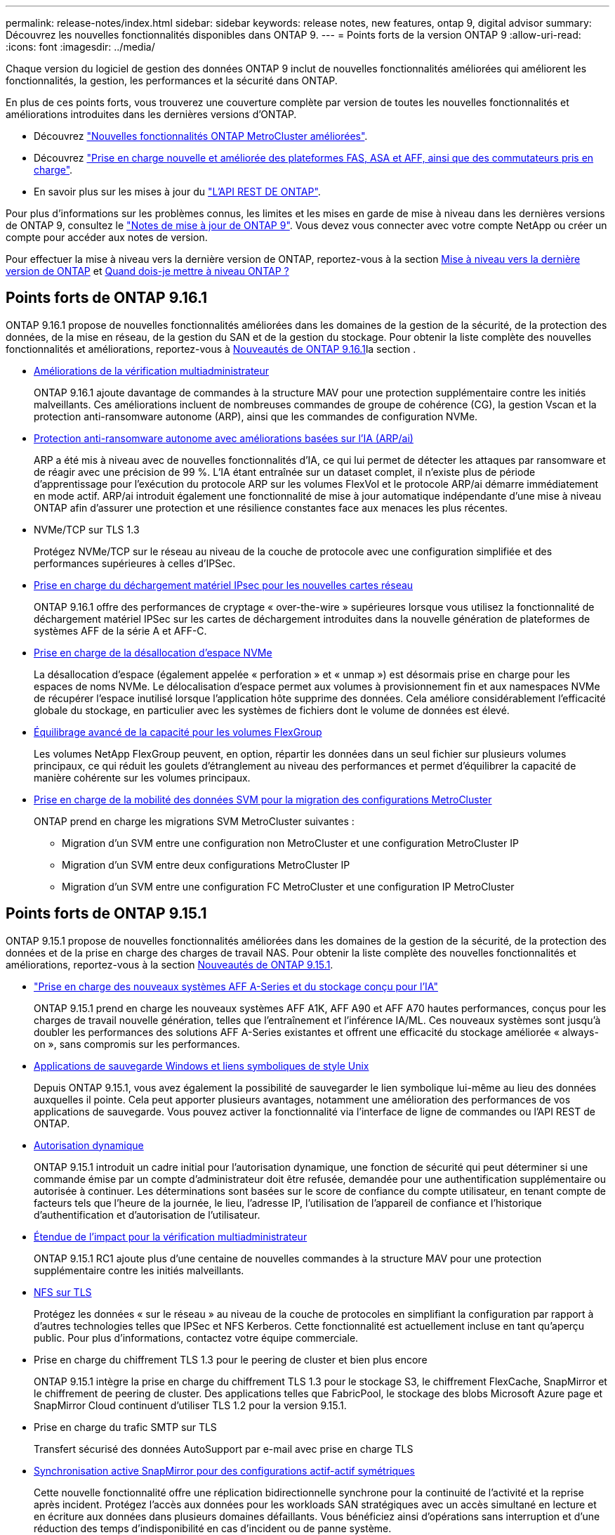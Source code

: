 ---
permalink: release-notes/index.html 
sidebar: sidebar 
keywords: release notes, new features, ontap 9, digital advisor 
summary: Découvrez les nouvelles fonctionnalités disponibles dans ONTAP 9. 
---
= Points forts de la version ONTAP 9
:allow-uri-read: 
:icons: font
:imagesdir: ../media/


[role="lead"]
Chaque version du logiciel de gestion des données ONTAP 9 inclut de nouvelles fonctionnalités améliorées qui améliorent les fonctionnalités, la gestion, les performances et la sécurité dans ONTAP.

En plus de ces points forts, vous trouverez une couverture complète par version de toutes les nouvelles fonctionnalités et améliorations introduites dans les dernières versions d'ONTAP.

* Découvrez https://docs.netapp.com/us-en/ontap-metrocluster/releasenotes/mcc-new-features.html["Nouvelles fonctionnalités ONTAP MetroCluster améliorées"^].
* Découvrez https://docs.netapp.com/us-en/ontap-systems/whats-new.html["Prise en charge nouvelle et améliorée des plateformes FAS, ASA et AFF, ainsi que des commutateurs pris en charge"^].
* En savoir plus sur les mises à jour du https://docs.netapp.com/us-en/ontap-automation/whats_new.html["L'API REST DE ONTAP"^].


Pour plus d'informations sur les problèmes connus, les limites et les mises en garde de mise à niveau dans les dernières versions de ONTAP 9, consultez le https://library.netapp.com/ecm/ecm_download_file/ECMLP2492508["Notes de mise à jour de ONTAP 9"^]. Vous devez vous connecter avec votre compte NetApp ou créer un compte pour accéder aux notes de version.

Pour effectuer la mise à niveau vers la dernière version de ONTAP, reportez-vous à la section xref:../upgrade/prepare.html[Mise à niveau vers la dernière version de ONTAP] et xref:../upgrade/when-to-upgrade.html[Quand dois-je mettre à niveau ONTAP ?]



== Points forts de ONTAP 9.16.1

ONTAP 9.16.1 propose de nouvelles fonctionnalités améliorées dans les domaines de la gestion de la sécurité, de la protection des données, de la mise en réseau, de la gestion du SAN et de la gestion du stockage. Pour obtenir la liste complète des nouvelles fonctionnalités et améliorations, reportez-vous à xref:whats-new-9161.adoc[Nouveautés de ONTAP 9.16.1]la section .

* xref:../multi-admin-verify/index.html#rule-protected-commands[Améliorations de la vérification multiadministrateur]
+
ONTAP 9.16.1 ajoute davantage de commandes à la structure MAV pour une protection supplémentaire contre les initiés malveillants. Ces améliorations incluent de nombreuses commandes de groupe de cohérence (CG), la gestion Vscan et la protection anti-ransomware autonome (ARP), ainsi que les commandes de configuration NVMe.

* xref:../anti-ransomware/index.html[Protection anti-ransomware autonome avec améliorations basées sur l'IA (ARP/ai)]
+
ARP a été mis à niveau avec de nouvelles fonctionnalités d'IA, ce qui lui permet de détecter les attaques par ransomware et de réagir avec une précision de 99 %. L'IA étant entraînée sur un dataset complet, il n'existe plus de période d'apprentissage pour l'exécution du protocole ARP sur les volumes FlexVol et le protocole ARP/ai démarre immédiatement en mode actif. ARP/ai introduit également une fonctionnalité de mise à jour automatique indépendante d'une mise à niveau ONTAP afin d'assurer une protection et une résilience constantes face aux menaces les plus récentes.

* NVMe/TCP sur TLS 1.3
+
Protégez NVMe/TCP sur le réseau au niveau de la couche de protocole avec une configuration simplifiée et des performances supérieures à celles d'IPSec.

* xref:../networking/ipsec-prepare.html[Prise en charge du déchargement matériel IPsec pour les nouvelles cartes réseau]
+
ONTAP 9.16.1 offre des performances de cryptage « over-the-wire » supérieures lorsque vous utilisez la fonctionnalité de déchargement matériel IPSec sur les cartes de déchargement introduites dans la nouvelle génération de plateformes de systèmes AFF de la série A et AFF-C.

* xref:../san-admin/enable-space-allocation.html[Prise en charge de la désallocation d'espace NVMe]
+
La désallocation d'espace (également appelée « perforation » et « unmap ») est désormais prise en charge pour les espaces de noms NVMe. Le délocalisation d'espace permet aux volumes à provisionnement fin et aux namespaces NVMe de récupérer l'espace inutilisé lorsque l'application hôte supprime des données. Cela améliore considérablement l'efficacité globale du stockage, en particulier avec les systèmes de fichiers dont le volume de données est élevé.

* xref:../flexgroup/enable-adv-capacity-flexgroup-task.html[Équilibrage avancé de la capacité pour les volumes FlexGroup]
+
Les volumes NetApp FlexGroup peuvent, en option, répartir les données dans un seul fichier sur plusieurs volumes principaux, ce qui réduit les goulets d'étranglement au niveau des performances et permet d'équilibrer la capacité de manière cohérente sur les volumes principaux.

* xref:../svm-migrate/index.html[Prise en charge de la mobilité des données SVM pour la migration des configurations MetroCluster]
+
ONTAP prend en charge les migrations SVM MetroCluster suivantes :

+
** Migration d'un SVM entre une configuration non MetroCluster et une configuration MetroCluster IP
** Migration d'un SVM entre deux configurations MetroCluster IP
** Migration d'un SVM entre une configuration FC MetroCluster et une configuration IP MetroCluster






== Points forts de ONTAP 9.15.1

ONTAP 9.15.1 propose de nouvelles fonctionnalités améliorées dans les domaines de la gestion de la sécurité, de la protection des données et de la prise en charge des charges de travail NAS. Pour obtenir la liste complète des nouvelles fonctionnalités et améliorations, reportez-vous à la section xref:whats-new-9151.adoc[Nouveautés de ONTAP 9.15.1].

* https://www.netapp.com/data-storage/aff-a-series/["Prise en charge des nouveaux systèmes AFF A-Series et du stockage conçu pour l'IA"^]
+
ONTAP 9.15.1 prend en charge les nouveaux systèmes AFF A1K, AFF A90 et AFF A70 hautes performances, conçus pour les charges de travail nouvelle génération, telles que l'entraînement et l'inférence IA/ML. Ces nouveaux systèmes sont jusqu'à doubler les performances des solutions AFF A-Series existantes et offrent une efficacité du stockage améliorée « always-on », sans compromis sur les performances.

* xref:../smb-admin/windows-backup-symlinks.html[Applications de sauvegarde Windows et liens symboliques de style Unix]
+
Depuis ONTAP 9.15.1, vous avez également la possibilité de sauvegarder le lien symbolique lui-même au lieu des données auxquelles il pointe. Cela peut apporter plusieurs avantages, notamment une amélioration des performances de vos applications de sauvegarde. Vous pouvez activer la fonctionnalité via l'interface de ligne de commandes ou l'API REST de ONTAP.

* xref:../authentication/dynamic-authorization-overview.html[Autorisation dynamique]
+
ONTAP 9.15.1 introduit un cadre initial pour l'autorisation dynamique, une fonction de sécurité qui peut déterminer si une commande émise par un compte d'administrateur doit être refusée, demandée pour une authentification supplémentaire ou autorisée à continuer. Les déterminations sont basées sur le score de confiance du compte utilisateur, en tenant compte de facteurs tels que l'heure de la journée, le lieu, l'adresse IP, l'utilisation de l'appareil de confiance et l'historique d'authentification et d'autorisation de l'utilisateur.

* xref:../multi-admin-verify/index.html#rule-protected-commands[Étendue de l'impact pour la vérification multiadministrateur]
+
ONTAP 9.15.1 RC1 ajoute plus d'une centaine de nouvelles commandes à la structure MAV pour une protection supplémentaire contre les initiés malveillants.

* xref:../nfs-admin/tls-nfs-strong-security-concept.html[NFS sur TLS]
+
Protégez les données « sur le réseau » au niveau de la couche de protocoles en simplifiant la configuration par rapport à d'autres technologies telles que IPSec et NFS Kerberos. Cette fonctionnalité est actuellement incluse en tant qu'aperçu public. Pour plus d'informations, contactez votre équipe commerciale.

* Prise en charge du chiffrement TLS 1.3 pour le peering de cluster et bien plus encore
+
ONTAP 9.15.1 intègre la prise en charge du chiffrement TLS 1.3 pour le stockage S3, le chiffrement FlexCache, SnapMirror et le chiffrement de peering de cluster. Des applications telles que FabricPool, le stockage des blobs Microsoft Azure page et SnapMirror Cloud continuent d'utiliser TLS 1.2 pour la version 9.15.1.

* Prise en charge du trafic SMTP sur TLS
+
Transfert sécurisé des données AutoSupport par e-mail avec prise en charge TLS

* xref:../snapmirror-active-sync/index.html[Synchronisation active SnapMirror pour des configurations actif-actif symétriques]
+
Cette nouvelle fonctionnalité offre une réplication bidirectionnelle synchrone pour la continuité de l'activité et la reprise après incident. Protégez l'accès aux données pour les workloads SAN stratégiques avec un accès simultané en lecture et en écriture aux données dans plusieurs domaines défaillants. Vous bénéficiez ainsi d'opérations sans interruption et d'une réduction des temps d'indisponibilité en cas d'incident ou de panne système.

* xref:../flexcache-writeback/flexcache-writeback-enable-task.html[Réécriture de code FlexCache]
+
Avec la fonctionnalité d'écriture différée de FlexCache, les clients peuvent écrire localement sur les volumes FlexCache, ce qui réduit la latence et améliore les performances par rapport à l'écriture directe sur le volume d'origine. Les données nouvellement écrites sont répliquées de manière asynchrone vers le volume d'origine.

* xref:../nfs-rdma/index.html[NFSv3 sur RDMA]
+
La prise en charge de NFSv3 over RDMA permet de répondre aux besoins en hautes performances en fournissant un accès à large bande passante et à faible latence via TCP.





== Points forts de ONTAP 9.14.1

ONTAP 9.14.1 propose de nouvelles fonctionnalités améliorées dans les domaines d'FabricPool, de la protection contre les ransomware, d'OAuth, etc. Pour obtenir la liste complète des nouvelles fonctionnalités et améliorations, reportez-vous à la section xref:whats-new-9141.adoc[Nouveautés de ONTAP 9.14.1].

* xref:../volumes/determine-space-usage-volume-aggregate-concept.html[Réduction réservation WAFL]
+
ONTAP 9.14.1 augmente immédiatement de 5 % l'espace utilisable sur les systèmes FAS et Cloud Volumes ONTAP en réduisant la réserve WAFL sur les agrégats de 30 To ou plus.

* xref:../fabricpool/enable-disable-volume-cloud-write-task.html[Améliorations de FabricPool]
+
FabricPool offre un de plus en plus de xref:../fabricpool/enable-disable-aggressive-read-ahead-task.html[performances de lecture] elle permet également d'écrire directement dans le cloud, ce qui réduit les risques de manque d'espace et les coûts de stockage en déplaçant les données inactives vers un tier de stockage moins coûteux.

* link:../authentication/oauth2-deploy-ontap.html["Prise en charge d'OAuth 2.0"]
+
ONTAP prend en charge l'infrastructure OAuth 2.0, qui peut être configurée à l'aide du Gestionnaire système. Avec OAuth 2.0, vous pouvez fournir un accès sécurisé à ONTAP pour les infrastructures d'automatisation sans créer ou exposer des ID utilisateur et des mots de passe à des scripts en texte brut et des runbooks.

* link:../anti-ransomware/manage-parameters-task.html["Améliorations de la protection anti-ransomware autonome (ARP)"]
+
ARP vous accorde davantage de contrôle sur la sécurité des événements, ce qui vous permet d'ajuster les conditions qui créent des alertes et de réduire le risque de faux positifs.

* xref:../data-protection/create-delete-snapmirror-failover-test-task.html[Répétition de la reprise d'activité SnapMirror dans System Manager]
+
System Manager permet de tester facilement la reprise après incident sur un site distant et de la nettoyer après le test. Cette fonctionnalité permet des tests plus simples et plus fréquents, et une confiance accrue dans les objectifs de délai de restauration.

* xref:../s3-config/index.html[Prise en charge du verrouillage objet S3]
+
ONTAP S3 prend en charge la commande d'API de verrouillage objet, ce qui vous permet de protéger contre la suppression les données écrites sur ONTAP avec S3
À l'aide de commandes standard de l'API S3 et pour s'assurer que les données importantes sont protégées pendant la durée appropriée.

* xref:../assign-tags-cluster-task.html[Cluster] et xref:../assign-tags-volumes-task.html[volumétrie] balisage
+
Ajoutez des balises de métadonnées aux volumes et aux clusters, qui suivent et suivent le déplacement des données depuis l'environnement sur site vers le cloud, et inversement.





== Points forts de ONTAP 9.13.1

ONTAP 9.13.1 inclut de nouvelles fonctionnalités améliorées dans les domaines de la protection contre les ransomware, des groupes de cohérence, de la qualité de service, de la gestion de la capacité des locataires, etc. Pour obtenir la liste complète des nouvelles fonctionnalités et améliorations, reportez-vous à la section xref:whats-new-9131.adoc[Nouveautés de ONTAP 9.13.1].

* Améliorations de la protection anti-ransomware autonome (ARP) :
+
** xref:../anti-ransomware/enable-default-task.adoc[Activation automatique]
+
Avec ONTAP 9.13.1, ARP passe automatiquement du mode de formation au mode de production dès lors qu'il dispose de données d'apprentissage suffisantes, ce qui évite à un administrateur de l'activer au bout de 30 jours.

** xref:../anti-ransomware/use-cases-restrictions-concept.html#multi-admin-verification-with-volumes-protected-with-arp[Prise en charge de la vérification multiadministrateur]
+
Les commandes de désactivation du protocole ARP sont prises en charge par la vérification multiadministrateur, ce qui permet de s'assurer qu'aucun administrateur ne peut désactiver le protocole ARP pour exposer les données à d'éventuelles attaques par ransomware.

** xref:../anti-ransomware/use-cases-restrictions-concept.html[Prise en charge de FlexGroup]
+
ARP prend en charge FlexGroups à partir de ONTAP 9.13.1. ARP peut contrôler et protéger les FlexGroups couvrant plusieurs volumes et nœuds du cluster, ce qui permet de protéger même les datasets les plus volumineux avec ARP.



* xref:../consistency-groups/index.html[Contrôle des performances et de la capacité pour les groupes de cohérence dans System Manager]
+
Le contrôle des performances et de la capacité fournit des informations détaillées pour chaque groupe de cohérence. Il vous permet d'identifier et de signaler rapidement les problèmes potentiels au niveau de l'application plutôt qu'au niveau de l'objet de données.

* xref:../volumes/manage-svm-capacity.html[Gestion de la capacité des locataires]
+
Les clients et fournisseurs de services mutualisés peuvent fixer une limite de capacité sur chaque SVM, ce qui permet aux locataires d'effectuer un provisionnement en libre-service sans risque de consommation excessive de la capacité d'un locataire sur le cluster.

* xref:../performance-admin/adaptive-policy-template-task.html[Plafonds et étages de qualité de service]
+
ONTAP 9.13.1 vous permet de regrouper des objets, tels que des volumes, des LUN ou des fichiers, et d'attribuer un plafond de QoS (IOPS maximales) ou un seuil (IOPS minimales), ce qui améliore les attentes en matière de performance des applications.





== Points forts de ONTAP 9.12.1

ONTAP 9.12.1 offre de nouvelles fonctionnalités améliorées dans les domaines du renforcement de la sécurité, de la conservation, des performances, etc. Pour obtenir la liste complète des nouvelles fonctionnalités et améliorations, reportez-vous à la section xref:whats-new-9121.adoc[Nouveautés de ONTAP 9.12.1].

* xref:../snaplock/snapshot-lock-concept.html[Instantanés inviolables]
+
Avec la technologie SnapLock, les snapshots ne peuvent pas être supprimés à la source ou à la destination.

+
Conservez davantage de points de restauration en protégeant les snapshots sur le stockage primaire et secondaire contre la suppression par des attaquants de ransomware ou des administrateurs peu scrupuleux.

* xref:../anti-ransomware/index.html[Améliorations de la protection anti-ransomware autonome (ARP)]
+
Activez immédiatement une protection anti-ransomware autonome intelligente sur le stockage secondaire, en fonction du modèle de filtrage déjà effectué pour le stockage primaire.

+
Après un basculement, identifiez instantanément les attaques par ransomware sur le stockage secondaire. Une copie Snapshot est immédiatement prise des données qui commencent à être affectées, et les administrateurs sont avertis, ce qui contribue à arrêter une attaque et à améliorer la reprise.

* xref:../nas-audit/plan-fpolicy-event-config-concept.html[FPolicy]
+
Activation en un clic de ONTAP FPolicy pour activer le blocage automatique des fichiers malveillants connus l'activation simplifiée aide à se protéger contre les attaques de ransomware classiques qui utilisent des extensions de fichiers connues communes.

* xref:../system-admin/ontap-implements-audit-logging-concept.html[Renforcement de la sécurité : consignation sécurisée]
+
Consignation à toute épreuve dans ONTAP pour s'assurer que les comptes d'administrateur compromis ne peuvent pas masquer les actions malveillantes. L'administrateur et l'historique des utilisateurs ne peuvent pas être modifiés ou supprimés sans la connaissance des systèmes.

+
Consigner et auditer toutes les actions d'administration, quelle que soit leur origine, pour garantir la collecte de toutes les actions ayant un impact sur les données. Une alerte est générée chaque fois que les journaux d'audit du système ont été modifiés, de quelque manière que ce soit, pour prévenir les administrateurs de la modification.

* xref:../authentication/setup-ssh-multifactor-authentication-task.html[Renforcement de la sécurité : authentification multifacteur étendue]
+
L'authentification multifacteur (MFA) pour la CLI (SSH) prend en charge les dispositifs physiques à jetons Yubikey, garantissant ainsi qu'un attaquant ne peut pas accéder au système ONTAP à l'aide d'informations d'identification volées ou d'un système client compromis. Cisco DUO est pris en charge pour MFA avec System Manager.

* Dualité fichier/objet (accès multiprotocole)
+
La dualité fichier/objet permet un accès en lecture et en écriture natif du protocole S3 à la même source de données qui dispose déjà d'un accès au protocole NAS. Vous pouvez accéder simultanément à votre stockage en tant que fichiers ou en tant qu'objets à partir de la même source de données, ce qui vous évite d'avoir à dupliquer des copies des données pour les utiliser avec différents protocoles (S3 ou NAS), comme pour l'analytique qui utilise des données d'objet.

* xref:../flexgroup/manage-flexgroup-rebalance-task.html[Rééquilibrage FlexGroup]
+
Si les composants FlexGroup sont déséquilibrés, le FlexGroup peut être rééquilibré et géré sans interruption à partir du
CLI, API REST et System Manager. Pour des performances optimales, la capacité utilisée des membres d'un FlexGroup doit être répartie de façon égale.

* Amélioration de la capacité de stockage
+
La réservation d'espace WAFL a été considérablement réduite, ce qui donne jusqu'à 40 Tio de capacité utilisable supplémentaire par agrégat.





== Points forts de ONTAP 9.11.1

ONTAP 9.11.1 propose de nouvelles fonctionnalités améliorées dans les domaines de la sécurité, de la conservation, des performances, etc. Pour obtenir la liste complète des nouvelles fonctionnalités et améliorations, reportez-vous à la section xref:whats-new-9111.adoc[Nouveautés de ONTAP 9.11.1].

* xref:../multi-admin-verify/index.html[Vérification multi-administrateurs]
+
La vérification multiadministrateur est une approche native de vérification unique sur le marché. Elle requiert plusieurs approbations pour les tâches administratives sensibles telles que la suppression d'un snapshot ou d'un volume. Les approbations requises dans une implémentation MAV empêchent les attaques malveillantes et les modifications accidentelles des données.

* xref:../anti-ransomware/index.html[Améliorations de la protection anti-ransomware autonome]
+
La protection anti-ransomware autonome (ARP) utilise le machine learning pour détecter les menaces de ransomware avec une granularité accrue. Vous pouvez ainsi identifier les menaces rapidement et accélérer la restauration en cas de violation.

* xref:../flexgroup/supported-unsupported-config-concept.html#features-supported-beginning-with-ontap-9-11-1[Conformité SnapLock pour les volumes FlexGroup]
+
Sécurisez des datasets de plusieurs pétaoctets pour des charges de travail telles que l'automatisation de la conception électronique, les médias et le divertissement en protégeant les données à l'aide du verrouillage des fichiers WORM afin qu'elles ne puissent pas être modifiées ou supprimées.

* xref:../flexgroup/fast-directory-delete-asynchronous-task.html[Suppression du répertoire asynchrone]
+
Avec ONTAP 9.11.1, la suppression des fichiers a lieu en arrière-plan du système ONTAP. Vous pouvez ainsi supprimer facilement les répertoires volumineux tout en éliminant les impacts sur les performances et la latence des E/S hôtes

* xref:../s3-config/index.html[Améliorations de S3]
+
Simplifiez et étendez les fonctionnalités de gestion des données d'objet S3 avec ONTAP, ainsi que des terminaux d'API supplémentaires et la gestion des versions d'objet au niveau du compartiment. Vous pouvez ainsi stocker plusieurs versions d'un objet dans le même compartiment.

* Améliorations apportées à System Manager
+
System Manager prend en charge des fonctionnalités avancées d'optimisation des ressources de stockage et d'amélioration de la gestion des audits. Ces mises à jour incluent des capacités améliorées de gestion et de configuration des agrégats de stockage, une meilleure visibilité sur l'analytique système et la visualisation matérielle des systèmes FAS.





== Points forts de ONTAP 9.10.1

ONTAP 9.10.1 inclut de nouvelles fonctionnalités améliorées dans les domaines du renforcement de la sécurité, de l'analytique des performances, de la prise en charge du protocole NVMe et des options de sauvegarde du stockage objet. Pour obtenir la liste complète des nouvelles fonctionnalités et améliorations, reportez-vous à la section xref:whats-new-9101.adoc[Nouveautés de ONTAP 9.10.1].

* xref:../anti-ransomware/index.html[Protection autonome contre les ransomwares]
+
La protection autonome contre les ransomware crée automatiquement une copie Snapshot de votre volume et alerte les administrateurs en cas d'activité anormale, ce qui vous permet de détecter rapidement les attaques par ransomware et de restaurer vos données plus rapidement.

* Améliorations apportées à System Manager
+
System Manager télécharge automatiquement les mises à jour de firmware pour les disques, les tiroirs et les processeurs de service, en plus de proposer de nouvelles intégrations avec Active IQ Digital Advisor (également appelé Digital Advisor), BlueXP  et la gestion des certificats. Ces améliorations simplifient l'administration et assurent la continuité de l'activité.

* xref:../concept_nas_file_system_analytics_overview.html[Améliorations de l'analyse du système de fichiers]
+
L'analytique du système de fichiers fournit des outils de télémétrie supplémentaires pour identifier les principaux fichiers, répertoires et utilisateurs de votre partage de fichiers. Vous pouvez ainsi identifier les problèmes de performances des workloads afin d'améliorer la planification des ressources et l'implémentation de la QoS.

* xref:../nvme/support-limitations.html[Prise en charge de NVMe over TCP (NVMe/TCP) pour les systèmes AFF]
+
Obtenez une haute performance et réduisez le TCO de votre SAN d'entreprise et des workloads modernes sur un système AFF lorsque vous utilisez NVMe/TCP sur votre réseau Ethernet existant.

* xref:../nvme/support-limitations.html[Prise en charge de NVMe over Fibre Channel (NVMe/FC) pour les systèmes NetApp FAS]
+
Utilisez le protocole NVMe/FC sur vos baies hybrides pour permettre une migration uniforme vers NVMe.

* xref:../s3-snapmirror/index.html[Sauvegarde native dans le cloud hybride pour le stockage objet]
+
Protégez vos données ONTAP S3 avec les cibles de stockage objet de votre choix. Utilisez la réplication SnapMirror pour sauvegarder vos données dans un stockage sur site avec StorageGRID, dans le cloud avec Amazon S3 ou dans un autre compartiment ONTAP S3 sur des systèmes NetApp AFF et FAS.

* xref:../flexcache/global-file-locking-task.html[Verrouillage global des fichiers avec FlexCache]
+
Assurez la cohérence des fichiers aux emplacements du cache lors des mises à jour des fichiers source à l'origine avec un verrouillage global des fichiers à l'aide de FlexCache. Cette amélioration permet d'activer des verrouillages exclusifs de lecture de fichiers dans une relation origine-cache pour les charges de travail qui nécessitent un verrouillage amélioré.





== Points forts de ONTAP 9.9.1

ONTAP 9.91.1 inclut de nouvelles fonctionnalités améliorées dans les domaines de l'efficacité du stockage, de l'authentification multifacteur, de la reprise d'activité, etc. Pour obtenir la liste complète des nouvelles fonctionnalités et améliorations, reportez-vous à la section xref:whats-new-991.adoc[Nouveautés de ONTAP 9.9.1].

* Sécurité renforcée pour la gestion des accès à distance via l'interface de ligne de commande
+
La prise en charge du hachage de mot de passe SHA512 et SSH A512 protège les informations d'identification des comptes d'administrateur contre les agents malveillants qui tentent d'accéder au système.

* https://docs.netapp.com/us-en/ontap-metrocluster/install-ip/task_install_and_cable_the_mcc_components.html["Améliorations MetroCluster IP : prise en charge des clusters à 8 nœuds"^]
+
La nouvelle limite est deux fois plus importante que la précédente. Elle prend en charge les configurations MetroCluster et assure la disponibilité continue des données.

* xref:../snapmirror-active-sync/index.html[Synchronisation active SnapMirror]
+
Offre davantage d'options de réplication pour la sauvegarde et la reprise d'activité pour les conteneurs de données volumineux pour workloads NAS.

* xref:../san-admin/storage-virtualization-vmware-copy-offload-concept.html[Performances SAN améliorées]
+
Délivre des performances SAN jusqu'à quatre fois supérieures pour les applications à LUN uniques, telles que les datastores VMware, afin que vous puissiez atteindre les performances élevées dans votre environnement SAN.

* xref:../task_cloud_backup_data_using_cbs.html[Nouvelle option de stockage objet pour le cloud hybride]
+
StorageGRID peut être utilisé comme destination pour NetApp Cloud Backup Service afin de simplifier et d'automatiser la sauvegarde de vos données ONTAP sur site.



.Étapes suivantes
* xref:../upgrade/prepare.html[Mise à niveau vers la dernière version de ONTAP]
* xref:../upgrade/when-to-upgrade.html[Quand dois-je mettre à niveau ONTAP ?]

